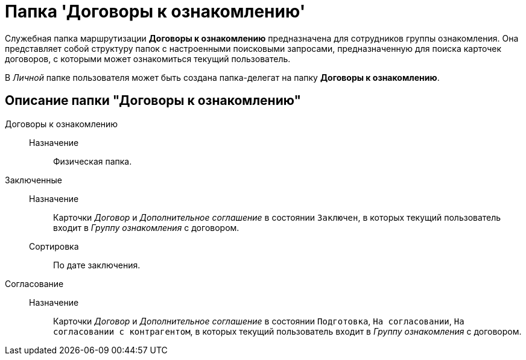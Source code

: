 = Папка 'Договоры к ознакомлению'

Служебная папка маршрутизации *Договоры к ознакомлению* предназначена для сотрудников группы ознакомления. Она представляет собой структуру папок с настроенными поисковыми запросами, предназначенную для поиска карточек договоров, с которыми может ознакомиться текущий пользователь.

В _Личной_ папке пользователя может быть создана папка-делегат на папку *Договоры к ознакомлению*.

== Описание папки "Договоры к ознакомлению"

Договоры к ознакомлению::
  Назначение;;
    Физическая папка.
Заключенные::
  Назначение;;
    Карточки _Договор_ и _Дополнительное соглашение_ в состоянии `Заключен`, в которых текущий пользователь входит в [.keyword .parmname]_Группу ознакомления_ с договором.
  Сортировка;;
    По дате заключения.
Согласование::
  Назначение;;
    Карточки _Договор_ и _Дополнительное соглашение_ в состоянии `Подготовка`, `На согласовании`, `На согласовании с контрагентом`, в которых текущий пользователь входит в [.keyword .parmname]_Группу ознакомления_ с договором.

